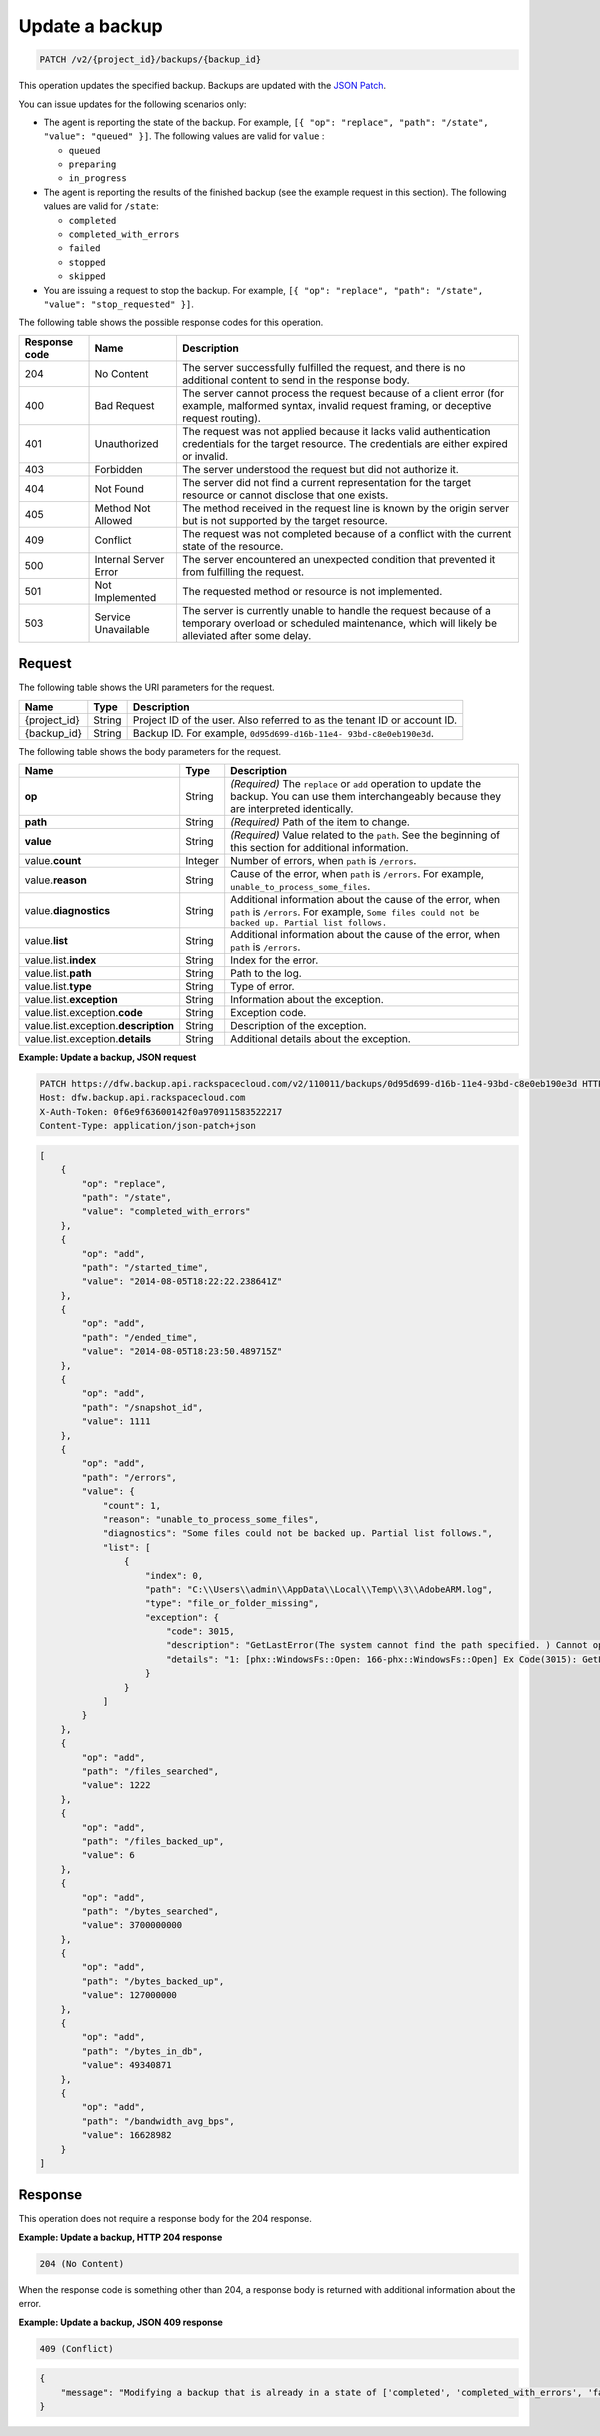 .. _patch-update-a-backup:

Update a backup
~~~~~~~~~~~~~~~

.. code::

    PATCH /v2/{project_id}/backups/{backup_id}

This operation updates the specified backup. Backups are updated with the
`JSON Patch <http://tools.ietf.org/html/rfc6902>`__.

You can issue updates for the following scenarios only:

*  The agent is reporting the state of the backup. For example,
   ``[{ "op": "replace", "path": "/state", "value": "queued" }]``.
   The following values are valid for ``value`` :

   *  ``queued``
   *  ``preparing``
   *  ``in_progress``

*  The agent is reporting the results of the finished backup (see the example
   request in this section). The following values are valid for ``/state``:

   *  ``completed``
   *  ``completed_with_errors``
   *  ``failed``
   *  ``stopped``
   *  ``skipped``

*  You are issuing a request to stop the backup. For example,
   ``[{ "op": "replace", "path": "/state", "value": "stop_requested" }]``.

The following table shows the possible response codes for this operation.

+---------------+-----------------+-----------------------------------------------------------+
|Response code  |Name             |Description                                                |
+===============+=================+===========================================================+
|204            | No Content      | The server successfully fulfilled the request, and there  |
|               |                 | is no additional content to send in the response body.    |
+---------------+-----------------+-----------------------------------------------------------+
|400            | Bad Request     | The server cannot process the request because of a client |
|               |                 | error (for example, malformed syntax, invalid request     |
|               |                 | framing, or deceptive request routing).                   |
+---------------+-----------------+-----------------------------------------------------------+
|401            | Unauthorized    | The request was not applied because it lacks valid        |
|               |                 | authentication credentials for the target resource.       |
|               |                 | The credentials are either expired or invalid.            |
+---------------+-----------------+-----------------------------------------------------------+
|403            | Forbidden       | The server understood the request but did not authorize   |
|               |                 | it.                                                       |
+---------------+-----------------+-----------------------------------------------------------+
|404            | Not Found       | The server did not find a current representation for the  |
|               |                 | target resource or cannot disclose that one exists.       |
+---------------+-----------------+-----------------------------------------------------------+
|405            | Method Not      | The method received in the request line is                |
|               | Allowed         | known by the origin server but is not supported by        |
|               |                 | the target resource.                                      |
+---------------+-----------------+-----------------------------------------------------------+
|409            | Conflict        | The request was not completed because of a conflict with  |
|               |                 | the current state of the resource.                        |
+---------------+-----------------+-----------------------------------------------------------+
|500            | Internal Server | The server encountered an unexpected condition            |
|               | Error           | that prevented it from fulfilling the request.            |
+---------------+-----------------+-----------------------------------------------------------+
|501            | Not Implemented | The requested method or resource is not implemented.      |
+---------------+-----------------+-----------------------------------------------------------+
|503            | Service         | The server is currently unable to handle the request      |
|               | Unavailable     | because of a temporary overload or scheduled maintenance, |
|               |                 | which will likely be alleviated after some delay.         |
+---------------+-----------------+-----------------------------------------------------------+

Request
-------

The following table shows the URI parameters for the request.

+--------------------------+-------------------------+-------------------------+
|Name                      |Type                     |Description              |
+==========================+=========================+=========================+
|{project_id}              |String                   |Project ID of the user.  |
|                          |                         |Also referred to as the  |
|                          |                         |tenant ID or account ID. |
+--------------------------+-------------------------+-------------------------+
|{backup_id}               |String                   |Backup ID. For example,  |
|                          |                         |``0d95d699-d16b-11e4-    |
|                          |                         |93bd-c8e0eb190e3d``.     |
+--------------------------+-------------------------+-------------------------+

The following table shows the body parameters for the request.

+------------------------+------------------+----------------------------------+
|Name                    |Type              |Description                       |
+========================+==================+==================================+
|\ **op**                |String            |*(Required)*                      |
|                        |                  |The ``replace`` or ``add``        |
|                        |                  |operation to update the backup.   |
|                        |                  |You can use them interchangeably  |
|                        |                  |because they are interpreted      |
|                        |                  |identically.                      |
+------------------------+------------------+----------------------------------+
|\ **path**              |String            |*(Required)*                      |
|                        |                  |Path of the item to change.       |
+------------------------+------------------+----------------------------------+
|\ **value**             |String            |*(Required)*                      |
|                        |                  |Value related to the ``path``.    |
|                        |                  |See the beginning of this section |
|                        |                  |for additional information.       |
+------------------------+------------------+----------------------------------+
|value.\ **count**       |Integer           |Number of errors, when ``path``   |
|                        |                  |is ``/errors``.                   |
+------------------------+------------------+----------------------------------+
|value.\ **reason**      |String            |Cause of the error, when ``path`` |
|                        |                  |is ``/errors``. For example,      |
|                        |                  |``unable_to_process_some_files``. |
+------------------------+------------------+----------------------------------+
|value.\ **diagnostics** |String            |Additional information about the  |
|                        |                  |cause of the error, when ``path`` |
|                        |                  |is ``/errors``. For example,      |
|                        |                  |``Some files could not be backed  |
|                        |                  |up. Partial list follows.``       |
+------------------------+------------------+----------------------------------+
|value.\ **list**        |String            |Additional information about the  |
|                        |                  |cause of the error, when ``path`` |
|                        |                  |is ``/errors``.                   |
+------------------------+------------------+----------------------------------+
|value.list.\ **index**  |String            |Index for the error.              |
+------------------------+------------------+----------------------------------+
|value.list.\ **path**   |String            |Path to the log.                  |
+------------------------+------------------+----------------------------------+
|value.list.\ **type**   |String            |Type of error.                    |
+------------------------+------------------+----------------------------------+
|value.list.\            |String            |Information about the exception.  |
|**exception**           |                  |                                  |
+------------------------+------------------+----------------------------------+
|value.list.exception.\  |String            |Exception code.                   |
|**code**                |                  |                                  |
+------------------------+------------------+----------------------------------+
|value.list.exception.\  |String            |Description of the exception.     |
|**description**         |                  |                                  |
+------------------------+------------------+----------------------------------+
|value.list.exception.\  |String            |Additional details about the      |
|**details**             |                  |exception.                        |
+------------------------+------------------+----------------------------------+

**Example: Update a backup, JSON request**

.. code::

   PATCH https://dfw.backup.api.rackspacecloud.com/v2/110011/backups/0d95d699-d16b-11e4-93bd-c8e0eb190e3d HTTP/1.1
   Host: dfw.backup.api.rackspacecloud.com
   X-Auth-Token: 0f6e9f63600142f0a970911583522217
   Content-Type: application/json-patch+json

.. code::

   [
       {
           "op": "replace",
           "path": "/state",
           "value": "completed_with_errors"
       },
       {
           "op": "add",
           "path": "/started_time",
           "value": "2014-08-05T18:22:22.238641Z"
       },
       {
           "op": "add",
           "path": "/ended_time",
           "value": "2014-08-05T18:23:50.489715Z"
       },
       {
           "op": "add",
           "path": "/snapshot_id",
           "value": 1111
       },
       {
           "op": "add",
           "path": "/errors",
           "value": {
               "count": 1,
               "reason": "unable_to_process_some_files",
               "diagnostics": "Some files could not be backed up. Partial list follows.",
               "list": [
                   {
                       "index": 0,
                       "path": "C:\\Users\\admin\\AppData\\Local\\Temp\\3\\AdobeARM.log",
                       "type": "file_or_folder_missing",
                       "exception": {
                           "code": 3015,
                           "description": "GetLastError(The system cannot find the path specified. ) Cannot open file \"C:\\Users\\admin\\AppData\\Local\\Temp\\3\\AdobeARM.log\"",
                           "details": "1: [phx::WindowsFs::Open: 166-phx::WindowsFs::Open] Ex Code(3015): GetLastError(The system cannot find the path specified. ) Cannot open file \"C:\\Users\\admin\\AppData\\Local\\Temp\\3\\AdobeARM.log\""
                       }
                   }
               ]
           }
       },
       {
           "op": "add",
           "path": "/files_searched",
           "value": 1222
       },
       {
           "op": "add",
           "path": "/files_backed_up",
           "value": 6
       },
       {
           "op": "add",
           "path": "/bytes_searched",
           "value": 3700000000
       },
       {
           "op": "add",
           "path": "/bytes_backed_up",
           "value": 127000000
       },
       {
           "op": "add",
           "path": "/bytes_in_db",
           "value": 49340871
       },
       {
           "op": "add",
           "path": "/bandwidth_avg_bps",
           "value": 16628982
       }
   ]

Response
--------

This operation does not require a response body for the 204 response.

**Example: Update a backup, HTTP 204 response**

.. code::

   204 (No Content)

When the response code is something other than 204, a response body is returned
with additional information about the error.


**Example: Update a backup, JSON 409 response**

.. code::

   409 (Conflict)

.. code::

   {
       "message": "Modifying a backup that is already in a state of ['completed', 'completed_with_errors', 'failed', 'stopped', 'skipped', 'missed'] is not allowed."
   }
